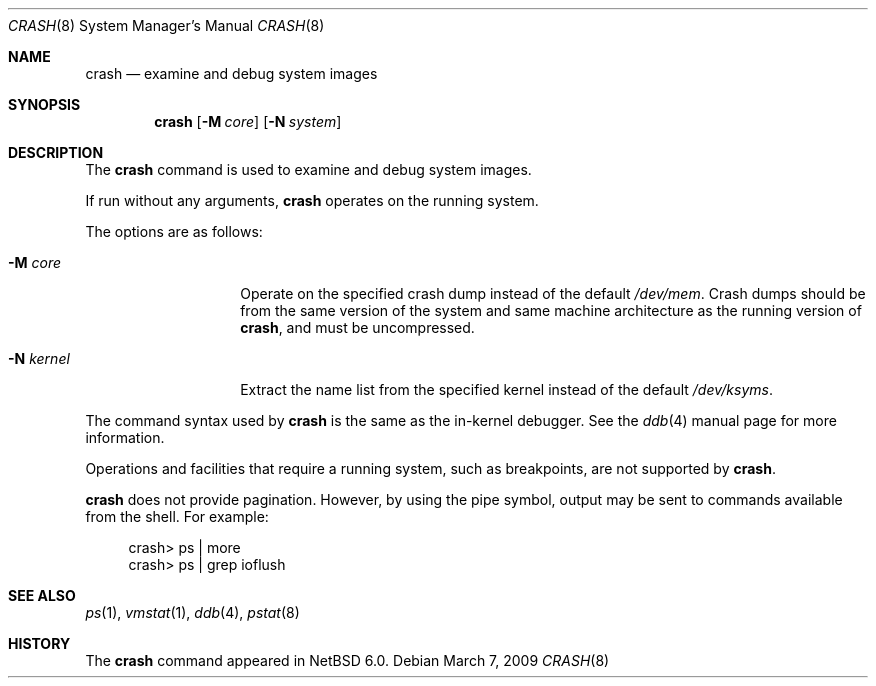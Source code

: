 .\"	$NetBSD: crash.8,v 1.2 2009/03/15 21:43:28 wiz Exp $
.\"
.\" Copyright (c) 2009 The NetBSD Foundation, Inc.
.\" All rights reserved.
.\"
.\" This code is derived from software contributed to The NetBSD Foundation
.\" by Andrew Doran.
.\"
.\" Redistribution and use in source and binary forms, with or without
.\" modification, are permitted provided that the following conditions
.\" are met:
.\" 1. Redistributions of source code must retain the above copyright
.\"    notice, this list of conditions and the following disclaimer.
.\" 2. Redistributions in binary form must reproduce the above copyright
.\"    notice, this list of conditions and the following disclaimer in the
.\"    documentation and/or other materials provided with the distribution.
.\"
.\" THIS SOFTWARE IS PROVIDED BY THE NETBSD FOUNDATION, INC. AND CONTRIBUTORS
.\" ``AS IS'' AND ANY EXPRESS OR IMPLIED WARRANTIES, INCLUDING, BUT NOT LIMITED
.\" TO, THE IMPLIED WARRANTIES OF MERCHANTABILITY AND FITNESS FOR A PARTICULAR
.\" PURPOSE ARE DISCLAIMED.  IN NO EVENT SHALL THE FOUNDATION OR CONTRIBUTORS
.\" BE LIABLE FOR ANY DIRECT, INDIRECT, INCIDENTAL, SPECIAL, EXEMPLARY, OR
.\" CONSEQUENTIAL DAMAGES (INCLUDING, BUT NOT LIMITED TO, PROCUREMENT OF
.\" SUBSTITUTE GOODS OR SERVICES; LOSS OF USE, DATA, OR PROFITS; OR BUSINESS
.\" INTERRUPTION) HOWEVER CAUSED AND ON ANY THEORY OF LIABILITY, WHETHER IN
.\" CONTRACT, STRICT LIABILITY, OR TORT (INCLUDING NEGLIGENCE OR OTHERWISE)
.\" ARISING IN ANY WAY OUT OF THE USE OF THIS SOFTWARE, EVEN IF ADVISED OF THE
.\" POSSIBILITY OF SUCH DAMAGE.
.\"
.Dd March 7, 2009
.Dt CRASH 8
.Os
.Sh NAME
.Nm crash
.Nd examine and debug system images
.Sh SYNOPSIS
.Nm
.Op Fl M Ar core
.Op Fl N Ar system
.Sh DESCRIPTION
The
.Nm
command is used to examine and debug system images.
.Pp
If run without any arguments,
.Nm
operates on the running system.
.Pp
The options are as follows:
.Bl -tag -width xpalidocious
.It Fl M Ar core
Operate on the specified crash dump instead of the default
.Pa /dev/mem .
Crash dumps should be from the same version of the system and same machine
architecture as the running version of
.Nm crash ,
and must be uncompressed.
.It Fl N Ar kernel
Extract the name list from the specified kernel instead of the default
.Pa /dev/ksyms .
.El
.Pp
The command syntax used by
.Nm
is the same as the in-kernel debugger.
See the
.Xr ddb 4
manual page for more information.
.Pp
Operations and facilities that require a running system, such as breakpoints,
are not supported by
.Nm crash .
.Pp
.Nm
does not provide pagination.
However, by using the pipe symbol, output may be sent to commands available
from the shell.
For example:
.Bd -literal -offset abcd
crash\*[Gt] ps | more
crash\*[Gt] ps | grep ioflush
.Ed
.Sh SEE ALSO
.Xr ps 1 ,
.Xr vmstat 1 ,
.Xr ddb 4 ,
.Xr pstat 8
.Sh HISTORY
The
.Nm
command appeared in
.Nx 6.0 .
